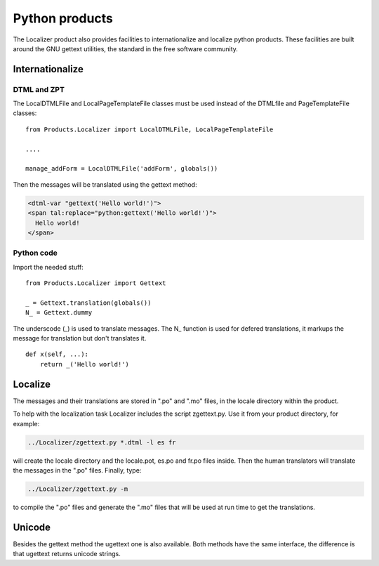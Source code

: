 Python products
===============

The Localizer product also provides facilities to internationalize and
localize python products. These facilities are built around the GNU gettext
utilities, the standard in the free software community.


Internationalize
----------------


DTML and ZPT
^^^^^^^^^^^^

The LocalDTMLFile and LocalPageTemplateFile classes must be used instead of
the DTMLfile and PageTemplateFile classes::

    from Products.Localizer import LocalDTMLFile, LocalPageTemplateFile

    ....

    manage_addForm = LocalDTMLFile('addForm', globals())

Then the messages will be translated using the gettext method:

.. code-block:: xml

    <dtml-var "gettext('Hello world!')">
    <span tal:replace="python:gettext('Hello world!')">
      Hello world!
    </span>


Python code
^^^^^^^^^^^

Import the needed stuff::

    from Products.Localizer import Gettext

    _ = Gettext.translation(globals())
    N_ = Gettext.dummy

The underscode (\_) is used to translate messages. The N\_ function is used for
defered translations, it markups the message for translation but don't
translates it.
::

    def x(self, ...):
        return _('Hello world!')


Localize
--------

The messages and their translations are stored in ".po" and ".mo" files, in
the locale directory within the product.

To help with the localization task Localizer includes the script zgettext.py.
Use it from your product directory, for example:

.. code-block:: sh

    ../Localizer/zgettext.py *.dtml -l es fr

will create the locale directory and the locale.pot, es.po and fr.po files
inside. Then the human translators will translate the messages in the ".po"
files. Finally, type:

.. code-block:: sh

    ../Localizer/zgettext.py -m

to compile the ".po" files and generate the ".mo" files that will be used at
run time to get the translations.


Unicode
-------

Besides the gettext method the ugettext one is also available. Both methods
have the same interface, the difference is that ugettext returns unicode
strings.


